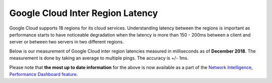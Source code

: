 .. meta::
   :description: Google Cloud inter region latency measured in ms
   :keywords: Peering, Google Peering, Encrypted Peering, Google latency, inter region latency, GCP


===========================================================================================
Google Cloud Inter Region Latency
===========================================================================================

Google Cloud supports 18 regions for its cloud services. Understanding latency between 
the regions is important as performance starts to have noticeable degradation when the latency is
more than 150 - 200ms between a client and server or between two servers in two different regions. 

Below is our measurement of Google Cloud inter region latencies measured in milliseconds as of **December 2018**. 
The measurement is done by taking an average to multiple pings. The accuracy is +/- 1ms.


|gcp_inter_region_latency|


.. |gcp_inter_region_latency| image:: gcp_inter_region_latency_media/gcp_inter_region_latency.png
   :scale: 30%
   

Please note that **the most up to date information** for the above is now available as a part of the `Network Intelligence, Performance Dashboard feature <https://cloud.google.com/network-intelligence-center/docs/performance-dashboard/concepts/overview#latency>`_.

.. disqus::    
